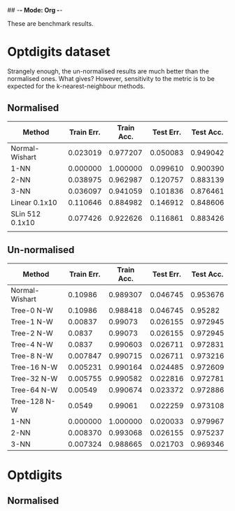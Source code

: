 ## -*- Mode: Org -*-


These are benchmark results.

* Optdigits dataset

Strangely enough, the un-normalised results are much better than the
normalised ones. What gives? However, sensitivity to the metric
is to be expected for the k-nearest-neighbour methods.

** Normalised
|-----------------+------------+------------+-----------+-----------|
| Method          | Train Err. | Train Acc. | Test Err. | Test Acc. |
|-----------------+------------+------------+-----------+-----------|
| Normal-Wishart  |   0.023019 |   0.977207 |  0.050083 |  0.949042 |
| 1-NN            |   0.000000 |   1.000000 |  0.099610 |  0.900390 |
| 2-NN            |   0.038975 |   0.962987 |  0.120757 |  0.883139 |
| 3-NN            |   0.036097 |   0.941059 |  0.101836 |  0.876461 |
| Linear 0.1x10   |   0.110646 |   0.884982 |  0.146912 |  0.848606 |
| SLin 512 0.1x10 |   0.077426 |   0.922626 |  0.116861 |  0.883426 |
|                 |            |            |           |           |
|-----------------+------------+------------+-----------+-----------|


** Un-normalised
|----------------+------------+------------+-----------+-----------|
| Method         | Train Err. | Train Acc. | Test Err. | Test Acc. |
|----------------+------------+------------+-----------+-----------|
| Normal-Wishart |    0.10986 |   0.989307 |  0.046745 |  0.953676 |
| Tree-0 N-W     |    0.10986 |   0.988418 |  0.046745 |   0.95282 |
| Tree-1 N-W     |    0.00837 |    0.99073 |  0.026155 |  0.972945 |
| Tree-2 N-W     |     0.0837 |    0.99073 |  0.026155 |  0.972945 |
| Tree-4 N-W     |     0.0837 |   0.990603 |  0.026711 |  0.972831 |
| Tree-8 N-W     |   0.007847 |   0.990715 |  0.026711 |  0.973216 |
| Tree-16 N-W    |   0.005231 |   0.990164 |  0.024485 |  0.972609 |
| Tree-32 N-W    |   0.005755 |   0.990582 |  0.022816 |  0.972781 |
| Tree-64 N-W    |    0.00549 |   0.990674 |  0.023372 |  0.972886 |
| Tree-128 N-W   |     0.0549 |    0.99061 |  0.022259 |  0.973108 |
| 1-NN           |   0.000000 |   1.000000 |  0.020033 |  0.979967 |
| 2-NN           |   0.008370 |   0.993068 |  0.026155 |  0.975237 |
| 3-NN           |   0.007324 |   0.988665 |  0.021703 |  0.969346 |
|----------------+------------+------------+-----------+-----------|

* Optdigits

** Normalised


